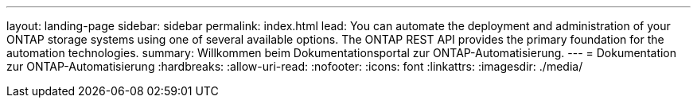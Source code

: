 ---
layout: landing-page 
sidebar: sidebar 
permalink: index.html 
lead: You can automate the deployment and administration of your ONTAP storage systems using one of several available options. The ONTAP REST API provides the primary foundation for the automation technologies. 
summary: Willkommen beim Dokumentationsportal zur ONTAP-Automatisierung. 
---
= Dokumentation zur ONTAP-Automatisierung
:hardbreaks:
:allow-uri-read: 
:nofooter: 
:icons: font
:linkattrs: 
:imagesdir: ./media/


